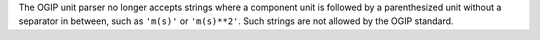 The OGIP unit parser no longer accepts strings where a component unit is
followed by a parenthesized unit without a separator in between, such as
``'m(s)'`` or ``'m(s)**2'``.
Such strings are not allowed by the OGIP standard.
